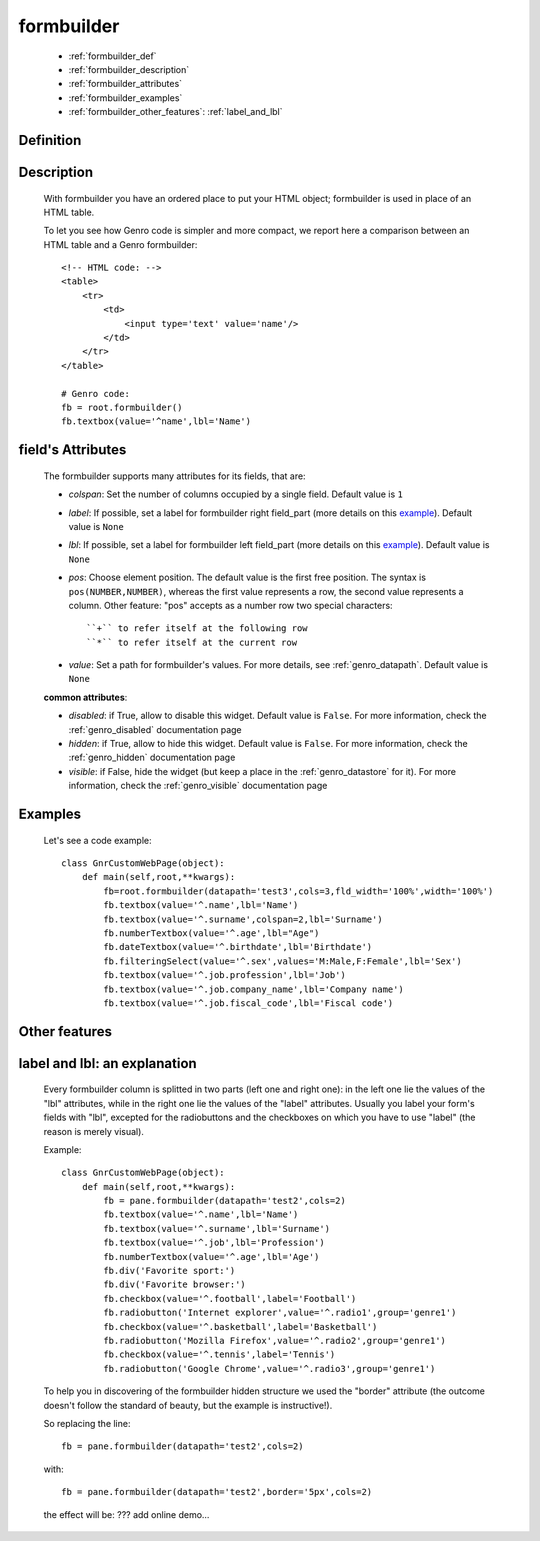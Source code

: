 .. _genro_formbuilder:

===========
formbuilder
===========

    * :ref:`formbuilder_def`
    * :ref:`formbuilder_description`
    * :ref:`formbuilder_attributes`
    * :ref:`formbuilder_examples`
    * :ref:`formbuilder_other_features`: :ref:`label_and_lbl`

.. _formbuilder_def:

Definition
===========

    .. automethod:: gnr.web.gnrwebstruct.GnrDomSrc.formbuilder

.. _formbuilder_description:

Description
===========

    With formbuilder you have an ordered place to put your HTML object; formbuilder is used in place of an HTML table.
    
    To let you see how Genro code is simpler and more compact, we report here a comparison between an HTML table and a Genro formbuilder::

        <!-- HTML code: -->
        <table>
            <tr>
                <td>
                    <input type='text' value='name'/>
                </td>
            </tr>
        </table>
        
        # Genro code:
        fb = root.formbuilder()
        fb.textbox(value='^name',lbl='Name')
    
.. _formbuilder_attributes:

field's Attributes
==================

    The formbuilder supports many attributes for its fields, that are:
    
    * *colspan*: Set the number of columns occupied by a single field. Default value is ``1``
    * *label*: If possible, set a label for formbuilder right field_part (more details on this example_). Default value is ``None``
    * *lbl*: If possible, set a label for formbuilder left field_part (more details on this example_). Default value is ``None``
    * *pos*: Choose element position. The default value is the first free position. The syntax is ``pos(NUMBER,NUMBER)``, whereas the first value represents a row, the second value represents a column. Other feature: "pos" accepts as a number row two special characters::

        ``+`` to refer itself at the following row
        ``*`` to refer itself at the current row

    * *value*: Set a path for formbuilder's values. For more details, see :ref:`genro_datapath`. Default value is ``None``

    **common attributes**:

    * *disabled*: if True, allow to disable this widget. Default value is ``False``. For more information, check the :ref:`genro_disabled` documentation page
    * *hidden*: if True, allow to hide this widget. Default value is ``False``. For more information, check the :ref:`genro_hidden` documentation page
    * *visible*: if False, hide the widget (but keep a place in the :ref:`genro_datastore` for it). For more information, check the :ref:`genro_visible` documentation page

.. _formbuilder_examples:

Examples
========

    Let's see a code example::

        class GnrCustomWebPage(object):
            def main(self,root,**kwargs):
                fb=root.formbuilder(datapath='test3',cols=3,fld_width='100%',width='100%')
                fb.textbox(value='^.name',lbl='Name')
                fb.textbox(value='^.surname',colspan=2,lbl='Surname')
                fb.numberTextbox(value='^.age',lbl="Age")
                fb.dateTextbox(value='^.birthdate',lbl='Birthdate')
                fb.filteringSelect(value='^.sex',values='M:Male,F:Female',lbl='Sex')
                fb.textbox(value='^.job.profession',lbl='Job')
                fb.textbox(value='^.job.company_name',lbl='Company name')
                fb.textbox(value='^.job.fiscal_code',lbl='Fiscal code')

.. _formbuilder_other_features:

Other features
==============

.. _example:

.. _label_and_lbl:

label and lbl: an explanation
=============================

    Every formbuilder column is splitted in two parts (left one and right one): in the left one lie the values of the "lbl" attributes, while in the right one lie the values of the "label" attributes. Usually you label your form's fields with "lbl", excepted for the radiobuttons and the checkboxes on which you have to use "label" (the reason is merely visual).
    
    Example::
    
        class GnrCustomWebPage(object):
            def main(self,root,**kwargs):
                fb = pane.formbuilder(datapath='test2',cols=2)
                fb.textbox(value='^.name',lbl='Name')
                fb.textbox(value='^.surname',lbl='Surname')
                fb.textbox(value='^.job',lbl='Profession')
                fb.numberTextbox(value='^.age',lbl='Age')
                fb.div('Favorite sport:')
                fb.div('Favorite browser:')
                fb.checkbox(value='^.football',label='Football')
                fb.radiobutton('Internet explorer',value='^.radio1',group='genre1')
                fb.checkbox(value='^.basketball',label='Basketball')
                fb.radiobutton('Mozilla Firefox',value='^.radio2',group='genre1')
                fb.checkbox(value='^.tennis',label='Tennis')
                fb.radiobutton('Google Chrome',value='^.radio3',group='genre1')

    To help you in discovering of the formbuilder hidden structure we used the "border" attribute (the outcome doesn't follow the standard of beauty, but the example is instructive!).

    So replacing the line::
    
        fb = pane.formbuilder(datapath='test2',cols=2)
        
    with::
    
        fb = pane.formbuilder(datapath='test2',border='5px',cols=2)

    the effect will be: ??? add online demo...
